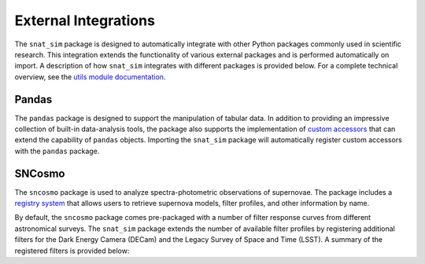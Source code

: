 External Integrations
=====================

The ``snat_sim`` package is designed to automatically integrate with other Python
packages commonly used in scientific research. This integration extends the
functionality of various external packages and is performed automatically on
import. A description of how ``snat_sim`` integrates with different packages
is provided below. For a complete technical overview, see the
`utils module documentation <../api/utils/utils.html>`_.

Pandas
------

The ``pandas`` package is designed to support the manipulation of tabular data.
In addition to providing an impressive collection of built-in data-analysis tools,
the package also supports the implementation of
`custom accessors <https://pandas.pydata.org/pandas-docs/stable/development/extending.html>`_
that can extend the capability of ``pandas`` objects.
Importing the ``snat_sim`` package will automatically register custom accessors
with the ``pandas`` package.

SNCosmo
-------

The ``sncosmo`` package is used to analyze spectra-photometric observations of supernovae.
The package includes a `registry system <https://sncosmo.readthedocs.io/en/latest/registry.html>`_
that allows users to retrieve supernova models, filter profiles, and other information by name.

By default, the ``sncosmo`` package comes pre-packaged with a number of filter response
curves from different astronomical surveys. The ``snat_sim`` package extends the number of
available filter profiles by registering additional filters for the Dark Energy Camera (DECam)
and the Legacy Survey of Space and Time (LSST). A summary of the registered filters is
provided below:


